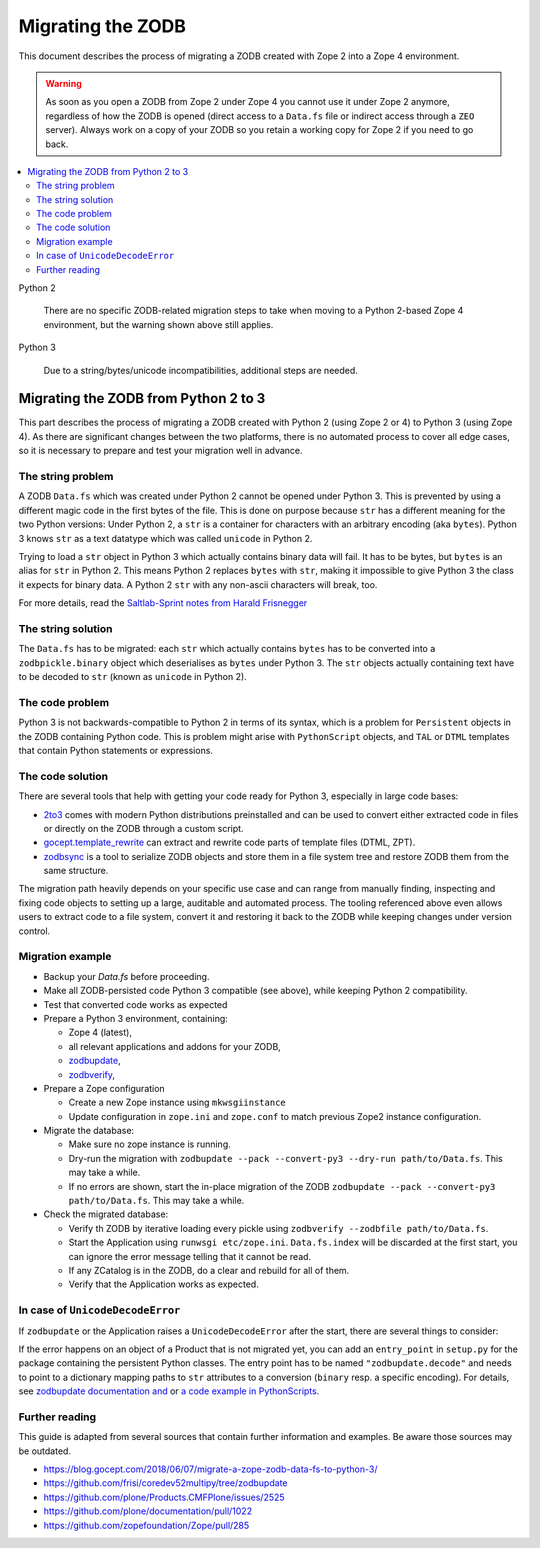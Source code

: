 .. _zope4zodbmigration:

Migrating the ZODB
==================

This document describes the process of migrating a ZODB created with Zope 2
into a Zope 4 environment.

.. warning::
   As soon as you open a ZODB from Zope 2 under Zope 4 you cannot use it under
   Zope 2 anymore, regardless of how the ZODB is opened (direct access to a
   ``Data.fs`` file or indirect access through a ``ZEO`` server). Always work
   on a copy of your ZODB so you retain a working copy for Zope 2 if you need
   to go back.

.. contents::
   :local:


Python 2

    There are no specific ZODB-related migration steps to take when moving to a
    Python 2-based Zope 4 environment, but the warning shown above still applies.

Python 3

    Due to a string/bytes/unicode incompatibilities, additional steps are needed.


Migrating the ZODB from Python 2 to 3
-------------------------------------

.. highlight:: python

This part describes the process of migrating a ZODB created
with Python 2 (using Zope 2 or 4) to Python 3 (using Zope 4).
As there are significant changes between the two platforms,
there is no automated process to cover all edge cases, so it is
necessary to prepare and test your migration well in advance.


The string problem
~~~~~~~~~~~~~~~~~~

A ZODB ``Data.fs`` which was created under Python 2 cannot be
opened under Python 3. This is prevented by using a different
magic code in the first bytes of the file. This is done on
purpose because ``str`` has a different meaning for the two
Python versions: Under Python 2, a ``str`` is a container for
characters with an arbitrary encoding (aka ``bytes​``). Python 3
knows ``str`` as a text datatype which was called ``unicode``
in Python 2.

Trying to load a ``str`` object in Python 3
which actually contains binary data will fail. It has to be
bytes, but ``bytes`` is an alias for ``str`` in Python 2.
This means Python 2 replaces ``bytes`` with ``str``, making it
impossible to give Python 3 the class it expects for binary data.
A Python 2 ``str`` with any non-ascii characters will break, too.

For more details, read the `Saltlab-Sprint notes from Harald Frisnegger <https://github.com/frisi/coredev52multipy/blob/3e440d6bd918adba3e6f2557f7281ce448a9c3cc/README.rst>`_


The string solution
~~~~~~~~~~~~~~~~~~~

The ``Data.fs`` has to be migrated: each ``str`` which actually
contains ``bytes`` has to be converted into a ``zodbpickle.binary``
object which deserialises as ``bytes`` under Python 3. The ``str`` objects
actually containing text have to be decoded to ``str`` (known as ``unicode``
in Python 2).


The code problem
~~~~~~~~~~~~~~~~

Python 3 is not backwards-compatible to Python 2 in terms of its syntax,
which is a problem for ``Persistent`` objects in the ZODB containing
Python code. This is problem might arise with ``PythonScript`` objects,
and ``TAL`` or ``DTML`` templates that contain Python statements or
expressions.


The code solution
~~~~~~~~~~~~~~~~~

There are several tools that help with getting your code ready for Python 3,
especially in large code bases:

* `2to3 <https://docs.python.org/2/library/2to3.html>`__ comes with modern
  Python distributions preinstalled and can be used to convert either
  extracted code in files or directly on the ZODB through a custom script.
* `gocept.template_rewrite <https://github.com/gocept/gocept.template_rewrite>`__
  can extract and rewrite code parts of template files (DTML, ZPT).
* `zodbsync <https://github.com/perfact/zodbsync>`__ is a tool to serialize
  ZODB objects and store them in a file system tree and restore ZODB them
  from the same structure.

The migration path heavily depends on your specific use case and can
range from manually finding, inspecting and fixing code objects to
setting up a large, auditable and automated process. The tooling referenced
above even allows users to extract code to a file system, convert it and
restoring it back to the ZODB while keeping changes under version control.


Migration example
~~~~~~~~~~~~~~~~~

- Backup your `Data.fs` before proceeding.

- Make all ZODB-persisted code Python 3 compatible (see above), while
  keeping Python 2 compatibility.

- Test that converted code works as expected

- Prepare a Python 3 environment, containing:

  - Zope 4 (latest),
  - all relevant applications and addons for your ZODB,
  - `zodbupdate <https://pypi.org/project/zodbupdate/>`_,
  - `zodbverify <https://pypi.org/project/zodbverify/>`_,

- Prepare a Zope configuration

  - Create a new Zope instance using ``mkwsgiinstance``

  - Update configuration in ``zope.ini`` and ``zope.conf`` to match
    previous Zope2 instance configuration.

- Migrate the database:

  - Make sure no zope instance is running.

  - Dry-run the migration with
    ``zodbupdate --pack --convert-py3 --dry-run path/to/Data.fs``.
    This may take a while.

  - If no errors are shown, start the in-place migration of the ZODB
    ``zodbupdate --pack --convert-py3 path/to/Data.fs``.
    This may take a while.

- Check the migrated database:

  - Verify th ZODB by iterative loading every pickle using
    ``zodbverify --zodbfile path/to/Data.fs``.

  - Start the Application using ``runwsgi etc/zope.ini``.
    ``Data.fs.index`` will be discarded at the first start, you can ignore
    the error message telling that it cannot be read.

  - If any ZCatalog is in the ZODB, do a clear and rebuild for all of them.

  - Verify that the Application works as expected.

In case of ``UnicodeDecodeError``
~~~~~~~~~~~~~~~~~~~~~~~~~~~~~~~~~

If ``zodbupdate`` or the Application raises a ``UnicodeDecodeError`` after
the start, there are several things to consider:

If the error happens on an object of a Product that is not migrated
yet, you can add an ``entry_point`` in ``setup.py`` for the package
containing the persistent Python classes. The entry point has to be
named ``"zodbupdate.decode"`` and needs to point to a dictionary
mapping paths to ``str`` attributes to a conversion (``binary`` resp.
a specific encoding).
For details, see
`zodbupdate documentation and <https://github.com/zopefoundation/zodbupdate/blob/master/README.rst>`__
or `a code example in PythonScripts <https://github.com/zopefoundation/Products.PythonScripts/pull/19/files>`__.


Further reading
~~~~~~~~~~~~~~~

This guide is adapted from several sources that contain further information
and examples. Be aware those sources may be outdated.

* https://blog.gocept.com/2018/06/07/migrate-a-zope-zodb-data-fs-to-python-3/
* https://github.com/frisi/coredev52multipy/tree/zodbupdate
* https://github.com/plone/Products.CMFPlone/issues/2525
* https://github.com/plone/documentation/pull/1022
* https://github.com/zopefoundation/Zope/pull/285

